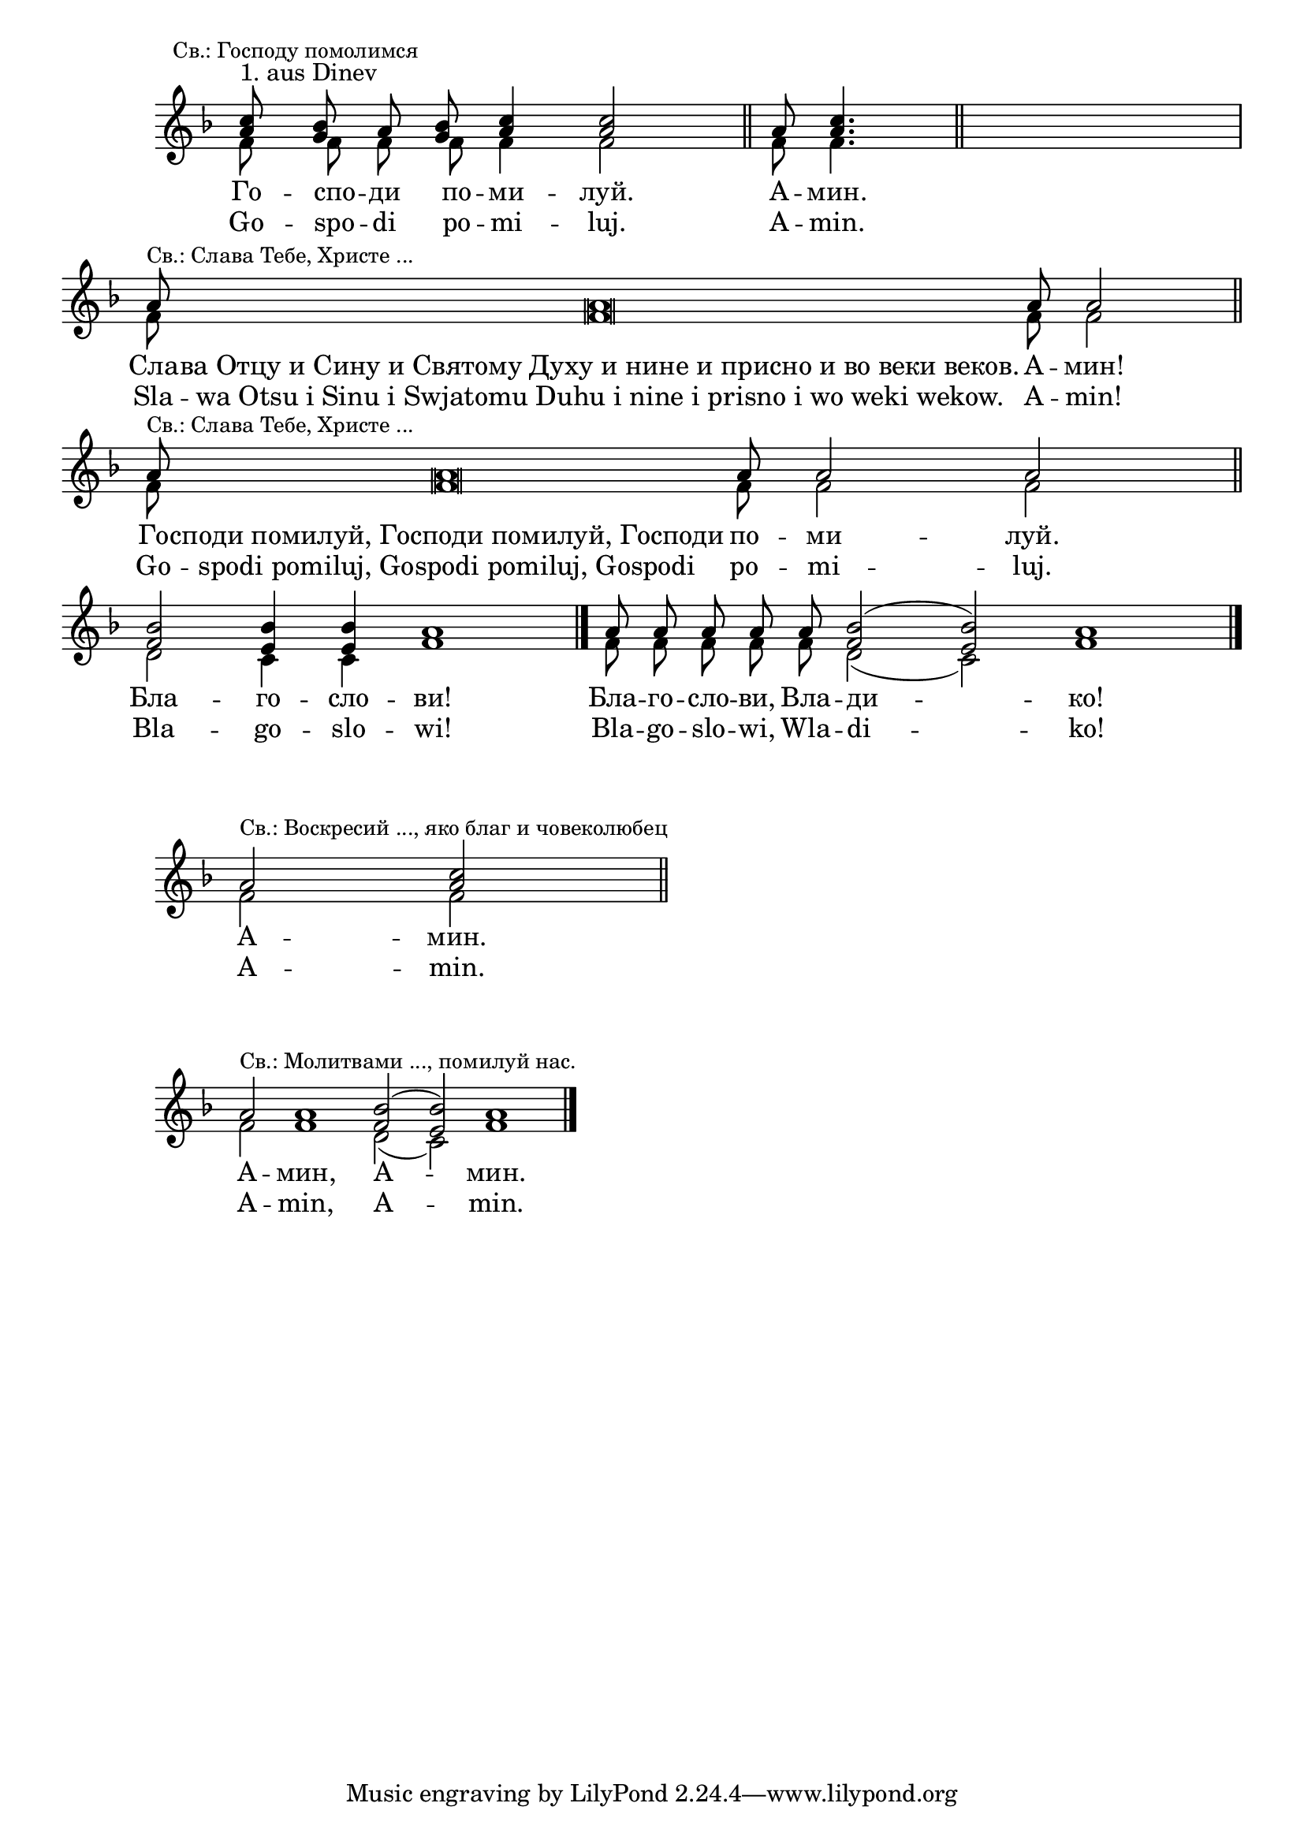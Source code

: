 
\score {
	\new Staff \with { \omit TimeSignature } <<
		\set Score.timing = ##f
		\override Staff.NoteHead.style = #'altdefault 
		\key f \major
		\new Voice = "1" {
			\voiceOne \relative c'' {
				<a c>8^"1. aus Dinev" \mark \markup { \small "Св.: Господу помолимся" } <g bes> a <g bes> <a c>4 <a c>2 \bar "||"
				a8 <a c>4. \bar "||"
				s1 \bar "|"
				a8 ^\markup { \small "Св.: Слава Тебе, Христе ..." } a\breve a8 a2 \bar "||"
				a8 ^\markup { \small "Св.: Слава Тебе, Христе ..." } a\breve a8 a2 a2 \bar "||"
				<f bes>2 <e bes'>4 q a1 \bar "|."
				a8 a a a a <f bes>2( <e bes'>) a1 \bar "|."
			}
		}
		\new Voice = "2" {
			\voiceTwo \relative c' {
				f8 f f f f4 f2
				f8 f4.
				s1
				f8 f\breve f8 f2
				f8 f\breve f8 f2 f2
				d2 c4 c f1
				f8 f f f f d2( c) f1
			}
		}
		\addlyrics {
				Го -- спо -- ди по -- ми -- луй.
				А -- мин.
				Сла -- ва_Отцу_и_Сину_и_Святому_Духу_и_нине_и_присно_и_во_веки_веков. А -- мин!
				Го -- споди_помилуй,_Господи_помилуй,_Господи по -- ми -- луй.
				Бла -- го -- сло -- ви!
				Бла -- го -- сло -- ви, Вла -- ди -- ко!
		}
		\addlyrics {
			Go -- spo -- di po -- mi -- luj.
			A -- min.
			Sla -- wa_Otsu_i_Sinu_i_Swjatomu_Duhu_i_nine_i_prisno_i_wo_weki_wekow. A -- min!
			Go -- spodi_pomiluj,_Gospodi_pomiluj,_Gospodi po -- mi -- luj.
			Bla -- go -- slo -- wi!
			Bla -- go -- slo -- wi, Wla -- di -- ko!
		}
	>>
}

\markup { \vspace #2 }
\score {
	\new Staff \with { \omit TimeSignature } <<
		\set Score.timing = ##f
		\override Staff.NoteHead.style = #'altdefault 
		\key f \major
		\new Voice = "1" {
			\voiceOne \relative c'' {
				a2 ^\markup { \small "Св.: Воскресий ..., яко благ и човеколюбец" } <a c>2 \bar "||"
			}
		}
		\new Voice = "2" {
			\voiceTwo \relative c' {
				f2 f2
			}
		}
		\addlyrics {
			А -- мин.
		}
		\addlyrics {
			A -- min.
		}
	>>
}

\markup { \vspace #2 }
\score {
	\new Staff \with { \omit TimeSignature } <<
		\set Score.timing = ##f
		\override Staff.NoteHead.style = #'altdefault 
		\key f \major
		\new Voice = "1" {
			\voiceOne \relative c'' {
				a2 ^\markup { \small "Св.: Молитвами ..., помилуй нас." } a1 <f bes>2( <e bes'>) a1 \bar "|."
			}
		}
		\new Voice = "2" {
			\voiceTwo \relative c' {
				f2 f1 d2( c) f1
			}
		}
		\addlyrics {
			А -- мин, А -- мин.
		}
		\addlyrics {
			A -- min, A -- min.
		}
	>>
}
